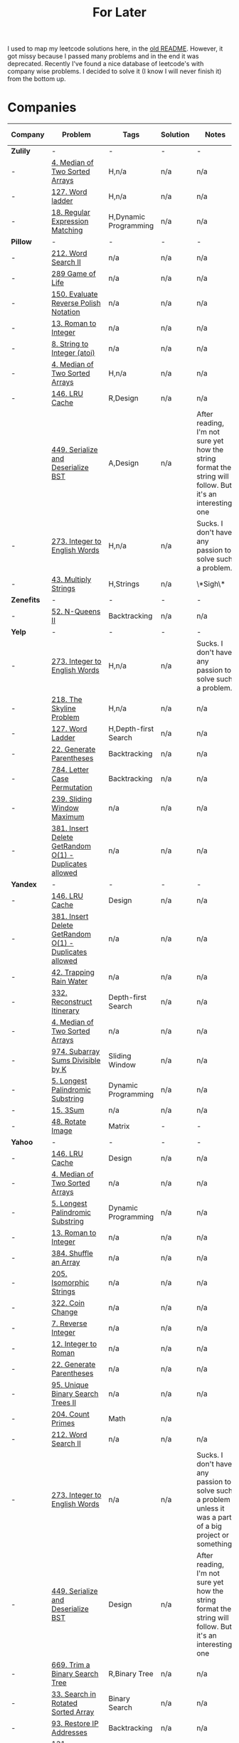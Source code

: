 #+title: For Later

I used to map my leetcode solutions here, in the [[file: OLDREADME.org][old README]]. However, it got missy because I
passed many problems and in the end it was deprecated. Recently I've found a nice database
of leetcode's with company wise problems. I decided to solve it (I know I will never finish
it) from the bottom up.

* Companies


              | Company    | Problem                                                | Tags                  | Solution | Notes                                                                                                       | nice one? |
              |------------+--------------------------------------------------------+-----------------------+----------+-------------------------------------------------------------------------------------------------------------+-----------|
              | *Zulily*   | -                                                      | -                     | -        | -                                                                                                           | -         |
              |------------+--------------------------------------------------------+-----------------------+----------+-------------------------------------------------------------------------------------------------------------+-----------|
              |------------+--------------------------------------------------------+-----------------------+----------+-------------------------------------------------------------------------------------------------------------+-----------|
              | -          | [[https://leetcode.com/problems/median-of-two-sorted-arrays][4. Median of Two Sorted Arrays]]                         | H,n/a                 | n/a      | n/a                                                                                                         | -         |
              | -          | [[https://leetcode.com/problems/word-ladder][127. Word ladder]]                                       | H,n/a                 | n/a      | n/a                                                                                                         | Y         |
              | -          | [[https://leetcode.com/problems/regular-expression-matching][18. Regular Expression Matching]]                        | H,Dynamic Programming | n/a      | n/a                                                                                                         | *N*       |
              |------------+--------------------------------------------------------+-----------------------+----------+-------------------------------------------------------------------------------------------------------------+-----------|
              | *Pillow*   | -                                                      | -                     | -        | -                                                                                                           | -         |
              | -          | [[https://leetcode.com/problems/word-search-ii][212. Word Search II]]                                    | n/a                   | n/a      | n/a                                                                                                         | Y         |
              | -          | [[https://leetcode.com/problems/game-of-life][289 Game of Life]]                                       | n/a                   | n/a      | n/a                                                                                                         | n/a       |
              | -          | [[https://leetcode.com/problems/evaluate-reverse-polish-notation][150. Evaluate Reverse Polish Notation]]                  | n/a                   | n/a      | n/a                                                                                                         | N         |
              | -          | [[https://leetcode.com/problems/roman-to-integer][13. Roman to Integer]]                                   | n/a                   | n/a      | n/a                                                                                                         | N         |
              | -          | [[https://leetcode.com/problems/string-to-integer-atoi/][8. String to Integer (atoi)]]                            | n/a                   | n/a      | n/a                                                                                                         | N         |
              |------------+--------------------------------------------------------+-----------------------+----------+-------------------------------------------------------------------------------------------------------------+-----------|
              | -          | [[https://leetcode.com/problems/median-of-two-sorted-arrays][4. Median of Two Sorted Arrays]]                         | H,n/a                 | n/a      | n/a                                                                                                         | -         |
              |------------+--------------------------------------------------------+-----------------------+----------+-------------------------------------------------------------------------------------------------------------+-----------|
              | -          | [[https://leetcode.com/problems/lru-cache/][146. LRU Cache]]                                         | R,Design              | n/a      | n/a                                                                                                         | Y         |
              |------------+--------------------------------------------------------+-----------------------+----------+-------------------------------------------------------------------------------------------------------------+-----------|
              |            | [[https://leetcode.com/problems/serialize-and-deserialize-bst/][449. Serialize and Deserialize BST]]                     | A,Design              | n/a      | After reading, I'm not sure yet how the string format the string will follow. But it's an interesting one   | Y         |
              | -          | [[https://leetcode.com/problems/integer-to-english-words/description/][273. Integer to English Words]]                          | H,n/a                 | n/a      | Sucks. I don't have any passion to solve such a problem.                                                    | *N*       |
              | -          | [[https://leetcode.com/problems/multiply-strings/description/][43. Multiply Strings]]                                   | H,Strings             | n/a      | \*Sigh\*                                                                                                    | *N*       |
              |------------+--------------------------------------------------------+-----------------------+----------+-------------------------------------------------------------------------------------------------------------+-----------|
              | *Zenefits* | -                                                      | -                     | -        | -                                                                                                           | -         |
              | -          | [[https://leetcode.com/problems/n-queens-ii][52. N-Queens II]]                                        | Backtracking          | n/a      | n/a                                                                                                         | n/a       |
              |------------+--------------------------------------------------------+-----------------------+----------+-------------------------------------------------------------------------------------------------------------+-----------|
              | *Yelp*     | -                                                      | -                     | -        | -                                                                                                           | -         |
              |------------+--------------------------------------------------------+-----------------------+----------+-------------------------------------------------------------------------------------------------------------+-----------|
              | -          | [[https://leetcode.com/problems/integer-to-english-words/description/][273. Integer to English Words]]                          | H,n/a                 | n/a      | Sucks. I don't have any passion to solve such a problem.                                                    | *N*       |
              | -          | [[https://leetcode.com/problems/the-skyline-problem][218. The Skyline Problem]]                               | H,n/a                 | n/a      | n/a                                                                                                         | n/a       |
              | -          | [[https://leetcode.com/problems/word-ladder/][127. Word Ladder]]                                       | H,Depth-first Search  | n/a      | n/a                                                                                                         | -         |
              | -          | [[https://leetcode.com/problems/generate-parentheses/][22. Generate Parentheses]]                               | Backtracking          | n/a      | n/a                                                                                                         | Y         |
              | -          | [[https://leetcode.com/problems/letter-case-permutation/][784. Letter Case Permutation]]                           | Backtracking          | n/a      | n/a                                                                                                         | n/a       |
              | -          | [[https://leetcode.com/problems/sliding-window-maximum/][239. Sliding Window Maximum]]                            | n/a                   | n/a      | n/a                                                                                                         | n/a       |
              | -          | [[https://leetcode.com/problems/insert-delete-getrandom-o1-duplicates-allowed/][381. Insert Delete GetRandom O(1) - Duplicates allowed]] | n/a                   | n/a      | n/a                                                                                                         | n/a       |
              |------------+--------------------------------------------------------+-----------------------+----------+-------------------------------------------------------------------------------------------------------------+-----------|
              | *Yandex*   | -                                                      | -                     | -        | -                                                                                                           | -         |
              |------------+--------------------------------------------------------+-----------------------+----------+-------------------------------------------------------------------------------------------------------------+-----------|
              | -          | [[https://leetcode.com/problems/lru-cache/][146. LRU Cache]]                                         | Design                | n/a      | n/a                                                                                                         | Y         |
              | -          | [[https://leetcode.com/problems/insert-delete-getrandom-o1-duplicates-allowed/][381. Insert Delete GetRandom O(1) - Duplicates allowed]] | n/a                   | n/a      | n/a                                                                                                         | n/a       |
              | -          | [[https://leetcode.com/problems/trapping-rain-water/][42. Trapping Rain Water]]                                | n/a                   | n/a      | n/a                                                                                                         | -         |
              | -          | [[https://leetcode.com/problems/reconstruct-itinerary/description/][332. Reconstruct Itinerary]]                             | Depth-first Search    | n/a      | n/a                                                                                                         | Y         |
              | -          | [[https://leetcode.com/problems/median-of-two-sorted-arrays][4. Median of Two Sorted Arrays]]                         | n/a                   | n/a      | n/a                                                                                                         | N         |
              | -          | [[https://leetcode.com/problems/subarray-sums-divisible-by-k/description/][974. Subarray Sums Divisible by K]]                      | Sliding Window        | n/a      | n/a                                                                                                         | Y         |
              | -          | [[https://leetcode.com/problems/longest-palindromic-substring/][5. Longest Palindromic Substring]]                       | Dynamic Programming   | n/a      | n/a                                                                                                         | -         |
              | -          | [[https://leetcode.com/problems/3sum/][15. 3Sum]]                                               | n/a                   | n/a      | n/a                                                                                                         | -         |
              | -          | [[https://leetcode.com/problems/rotate-image/][48. Rotate Image]]                                       | Matrix                | -        | -                                                                                                           | -         |
              | *Yahoo*    | -                                                      | -                     | -        | -                                                                                                           | -         |
              | -          | [[https://leetcode.com/problems/lru-cache/][146. LRU Cache]]                                         | Design                | n/a      | n/a                                                                                                         | Y         |
              | -          | [[https://leetcode.com/problems/median-of-two-sorted-arrays][4. Median of Two Sorted Arrays]]                         | n/a                   | n/a      | n/a                                                                                                         | N         |
              | -          | [[https://leetcode.com/problems/longest-palindromic-substring/][5. Longest Palindromic Substring]]                       | Dynamic Programming   | n/a      | n/a                                                                                                         | -         |
              | -          | [[https://leetcode.com/problems/roman-to-integer][13. Roman to Integer]]                                   | n/a                   | n/a      | n/a                                                                                                         | N         |
              | -          | [[https://leetcode.com/problems/shuffle-an-array/][384. Shuffle an Array]]                                  | n/a                   | n/a      | n/a                                                                                                         | -         |
              | -          | [[https://leetcode.com/problems/isomorphic-strings/description/][205. Isomorphic Strings]]                                | n/a                   | n/a      | n/a                                                                                                         | -         |
              | -          | [[https://leetcode.com/problems/coin-change/][322. Coin Change]]                                       | n/a                   | n/a      | n/a                                                                                                         | -         |
              | -          | [[https://leetcode.com/problems/reverse-integer/description/][7. Reverse Integer]]                                     | n/a                   | n/a      | n/a                                                                                                         | n/a       |
              | -          | [[https://leetcode.com/problems/integer-to-roman/][12. Integer to Roman]]                                   | n/a                   | n/a      | n/a                                                                                                         | n/a       |
              | -          | [[https://leetcode.com/problems/generate-parentheses/][22. Generate Parentheses]]                               | n/a                   | n/a      | n/a                                                                                                         | n/a       |
              | -          | [[https://leetcode.com/problems/unique-binary-search-trees-ii/][95. Unique Binary Search Trees II]]                      | n/a                   | n/a      | n/a                                                                                                         | n/a       |
              | -          | [[https://leetcode.com/problems/count-primes/][204. Count Primes]]                                      | Math                  | n/a      |                                                                                                             | N         |
              | -          | [[https://leetcode.com/problems/word-search-ii][212. Word Search II]]                                    | n/a                   | n/a      | n/a                                                                                                         | Y         |
              | -          | [[https://leetcode.com/problems/integer-to-english-words/description/][273. Integer to English Words]]                          | n/a                   | n/a      | Sucks. I don't have any passion to solve such a problem unless it was a part of a big project or something. | *N*       |
              | -          | [[https://leetcode.com/problems/serialize-and-deserialize-bst/][449. Serialize and Deserialize BST]]                     | Design                | n/a      | After reading, I'm not sure yet how the string format the string will follow. But it's an interesting one   | Y         |
              | -          | [[https://leetcode.com/problems/trim-a-binary-search-tree/description/][669. Trim a Binary Search Tree]]                         | R,Binary Tree         | n/a      | n/a                                                                                                         | Y         |
              | -          | [[https://leetcode.com/problems/search-in-rotated-sorted-array/][33. Search in Rotated Sorted Array]]                     | Binary Search         | n/a      | n/a                                                                                                         | n/a       |
              | -          | [[https://leetcode.com/problems/restore-ip-addresses/][93. Restore IP Addresses]]                               | Backtracking          | n/a      | n/a                                                                                                         | n/a       |
              | -          | [[https://leetcode.com/problems/palindrome-partitioning/][131. Palindrome Partitioning]]                           | Backtracking          | n/a      | n/a                                                                                                         | n/a       |
              | -          | [[https://leetcode.com/problems/longest-valid-parentheses][32. Longest Valid Parentheses]]                          | n/a                   | n/a      | n/a                                                                                                         | n/a       |
              | -          | [[https://leetcode.com/problems/best-time-to-buy-and-sell-stock-ii/][122. Best Time to Buy and Sell Stock II]]                | n/a                   | n/a      | n/a                                                                                                         | n/a       |
              | -          | [[https://leetcode.com/problems/subsets/][78. Subsets]]                                            | Backtracking          | n/a      | n/a                                                                                                         | n/a       |
              | -          | [[https://leetcode.com/problems/flatten-binary-tree-to-linked-list/][114. Flatten Binary Tree to Linked List]]                | Binary Tree           | n/a      | n/a                                                                                                         | n/a       |
              | -          | [[https://leetcode.com/problems/min-cost-climbing-stairs/][746. Min Cost Climbing Stairs]]                          | Dynamic Programming   | n/a      | n/a                                                                                                         | n/a       |
              | -          | [[https://leetcode.com/problems/single-number-iii/description/][260. Single Number III]]                                 | Bit Manipulation      | n/a      | n/a                                                                                                         | n/a       |
              | -          | [[https://leetcode.com/problems/increasing-subsequences/][491. Increasing Subsequences]]                           | Backtracking          | n/a      | n/a                                                                                                         | n/a       |
              | -          | [[https://leetcode.com/problems/binary-number-with-alternating-bits                    ][693. Binary Number with Alternating Bits]]               | Bit Manipulation      | n/a      | n/a                                                                                                         | n/a       |
              |            |                                                        |                       |          |                                                                                                             |           |
** TODO Zenefits
* Notes

+ There are many skipped backtracking problems, you need to practice them.
+ Resources:
  + [[https://www.youtube.com/watch?v=hLXVhRzqq18][Search Techniques - Backtracking (Arabic)]]
  + [[https://leetcode.com/discuss/study-guide/1405817/backtracking-algorithm-problems-to-practice][Backtracking algorithm + problems to practice]]
  + [[https://www.youtube.com/watch?v=xFv_Hl4B83A&t=22s][6.1 N Queens Problem using Backtracking]]
  + [[https://www.youtube.com/watch?v=wGbuCyNpxIg][The N Queens Placement Problem Clear Explanation (Backtracking/Recursion)]]
  + [[https://www.youtube.com/watch?v=Zq4upTEaQyM][The Backtracking Blueprint: The Legendary 3 Keys To Backtracking Algorithms]]


|------------------------------------------------------------------------+--------------+----------+-------+-----------|
| Problem                                                                | Tags         | Solution | Notes | nice one? |
|------------------------------------------------------------------------+--------------+----------+-------+-----------|
| [[https://leetcode.com/problems/permutations/][46. Permutations]]                                                       | Backtracking | [[file:lc/0046_permutations.cpp][cpp]]      | [[https://salehmu.github.io/computer-science/backtracking_algorithm.html#org60825f8][here]]  | -         |
| [[https://leetcode.com/problems/letter-combinations-of-a-phone-number/][17. Letter Combinations of a Phone Number]]                              | Backtracking | [[file:lc/0017_letter-combinations-of-a-phone-number.cpp][cpp]]      | [[https://salehmu.github.io/computer-science/backtracking_algorithm.html#org9d93fd6][here]]  | Y         |
| [[https://leetcode.com/problems/combinations/][77. Combinations]]                                                       | Backtracking | n/a      | n/a   | n/a       |
| [[https://leetcode.com/problems/subsets/][78. Subsets]]                                                            | Backtracking | n/a      | n/a   | n/a       |
| [[https://leetcode.com/problems/palindrome-partitioning/][131. Palindrome Partitioning]]                                           | Backtracking | n/a      | n/a   | n/a       |
| [[https://leetcode.com/problems/combination-sum-iii/][216. Combination Sum III]]                                               | Backtracking | n/a      | n/a   | n/a       |
| [[https://leetcode.com/problems/find-k-pairs-with-smallest-sums/][373. Find K Pairs with Smallest Sums]]                                   | Backtracking | n/a      | n/a   | n/a       |
| [[https://leetcode.com/problems/beautiful-arrangement/][526. Beautiful Arrangement]]                                             | Backtracking | n/a      | n/a   | n/a       |
| [[https://leetcode.com/problems/letter-case-permutation/][784. Letter Case Permutation]]                                           | Backtracking | n/a      | n/a   | n/a       |
| [[https://leetcode.com/problems/letter-tile-possibilities/][1079. Letter Tile Possibilities]]                                        | Backtracking | n/a      | n/a   | n/a       |
| [[https://leetcode.com/problems/the-k-th-lexicographical-string-of-all-happy-strings-of-length-n/][1415. The k-th Lexicographical String of All Happy Strings of Length n]] | Backtracking | n/a      | n/a   | n/a       |
| [[https://leetcode.com/problems/generate-parentheses/][22. Generate Parentheses]]                                               | Backtracking | n/a      | n/a   | Y         |
| [[https://leetcode.com/problems/subsets-ii/][90. Subsets II]]                                                         | Backtracking | n/a      | n/a   | n/a       |
| [[https://leetcode.com/problems/combination-sum-ii/][40. Combination Sum II]]                                                 | Backtracking | n/a      | n/a   | n/a       |
| [[https://leetcode.com/problems/permutations-ii/][47. Permutations II]]                                                    | Backtracking | n/a      | n/a   | n/a       |
|------------------------------------------------------------------------+--------------+----------+-------+-----------|
* Before Publish
Before finishing the whole list, those must be done.

|---+------------------------------------+--------------------+----------+-------+-----------|
| - | Problem                            | Tags               | Solution | Notes | nice one? |
|---+------------------------------------+--------------------+----------+-------+-----------|
| - | [[https://leetcode.com/problems/n-queens/][51. N-Queens]]                       | Backtracking       | n/a      | n/a   | -         |
| - | [[https://leetcode.com/problems/reconstruct-itinerary/description/][332. Reconstruct Itinerary]]         | Depth-first Search | n/a      | n/a   | Y         |
| - | [[https://leetcode.com/problems/permutation-in-string/description/][567. Permutation in String]]         | Strings            | n/a      | n/a   | n/a       |
| - | [[https://leetcode.com/problems/subarray-sums-divisible-by-k/description/][974. Subarray Sums Divisible by K]]  | Sliding Window     | n/a      | n/a   | Y         |
| - | [[https://leetcode.com/problems/count-primes/][204. Count Primes]]                  | Math               | n/a      |       | N         |
| - | [[https://leetcode.com/problems/search-in-rotated-sorted-array/description/][33. Search in Rotated Sorted Array]] | -                  | -        | -     | -         |
| - | [[https://leetcode.com/problems/lru-cache/][146. LRU Cache]]                     | Design             | n/a      | n/a   | Y         |
| - | [[https://leetcode.com/problems/remove-duplicate-letters/][316. Remove Duplicate Letters]]      | String             | n/a      | n/a   | Y         |
|---+------------------------------------+--------------------+----------+-------+-----------|
